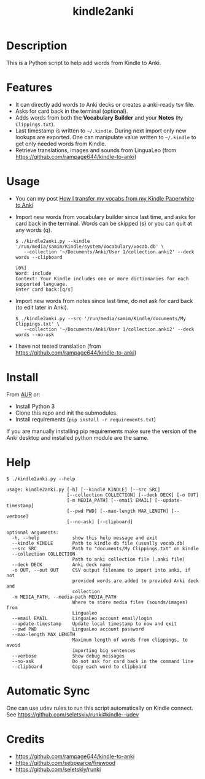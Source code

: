 #+TITLE: kindle2anki

* Description
  This is a Python script to help add words from Kindle to Anki. 

* Features
- It can directly add words to Anki decks or creates a anki-ready tsv file.
- Asks for card back in the terminal (optional).
- Adds words from both the *Vocabulary Builder* and your *Notes* (=My Clippings.txt=).
- Last timestamp is written to =~/.kindle=. During next import only new lookups are exported. One can manipulate value written to =~/.kindle= to get only needed words from Kindle.
- Retrieve translations, images and sounds from LinguaLeo (from https://github.com/rampage644/kindle-to-anki)

* Usage
- You can my post [[https://dev.to/psamim/how-i-transfer-my-vocabs-from-my-kindle-paperwhite-to-anki-1f4d][How I transfer my vocabs from my Kindle Paperwhite to Anki]]  
- Import new words from vocabulary builder since last time, and asks for card back in the terminal. Words can be skipped (s) or you can quit at any words (q).
  
  #+BEGIN_SRC shell
  $ ./kindle2anki.py --kindle '/run/media/samim/Kindle/system/Vocabulary/vocab.db' \
     --collection '~/Documents/Anki/User 1/collection.anki2' --deck words --clipboard

  [0%]
  Word: include
  Context: Your Kindle includes one or more dictionaries for each supported language.
  Enter card back:[q/s]
  #+END_SRC

- Import new words from notes since last time, do not ask for card back (to edit later in Anki).
  
  #+BEGIN_SRC shell
  $ ./kindle2anki.py --src '/run/media/samim/Kindle/documents/My Clippings.txt' \
     --collection '~/Documents/Anki/User 1/collection.anki2' --deck words --no-ask
#+END_SRC

- I have not tested translation (from https://github.com/rampage644/kindle-to-anki)

* Install
From [[https://aur.archlinux.org/packages/kindle2anki-git/][AUR]] or:

- Install Python 3
- Clone this repo and init the submodules.
- Install requirements (=pip install -r requirements.txt=)

If you are manually installing pip requirements make sure the version of the Anki
desktop and installed python module are the same.

* Help
#+BEGIN_SRC shell
$ ./kindle2anki.py --help

usage: kindle2anki.py [-h] [--kindle KINDLE] [--src SRC]
                      [--collection COLLECTION] [--deck DECK] [-o OUT]
                      [-m MEDIA_PATH] [--email EMAIL] [--update-timestamp]
                      [--pwd PWD] [--max-length MAX_LENGTH] [--verbose]
                      [--no-ask] [--clipboard]

optional arguments:
  -h, --help            show this help message and exit
  --kindle KINDLE       Path to kindle db file (usually vocab.db)
  --src SRC             Path to "documents/My Clippings.txt" on kindle
  --collection COLLECTION
                        Path to anki collection file (.anki file)
  --deck DECK           Anki deck name
  -o OUT, --out OUT     CSV output filename to import into anki, if not
                        provided words are added to provided Anki deck and
                        collection
  -m MEDIA_PATH, --media-path MEDIA_PATH
                        Where to store media files (sounds/images) from
                        Lingualeo
  --email EMAIL         LinguaLeo account email/login
  --update-timestamp    Update local timestamp to now and exit
  --pwd PWD             LinguaLeo account password
  --max-length MAX_LENGTH
                        Maximum length of words from clippings, to avoid
                        importing big sentences
  --verbose             Show debug messages
  --no-ask              Do not ask for card back in the command line
  --clipboard           Copy each word to clipboard
#+END_SRC

* Automatic Sync
One can use udev rules to run this script automatically on Kindle connect. See 
https://github.com/seletskiy/runki#kindle--udev

* Credits
- https://github.com/rampage644/kindle-to-anki
- https://github.com/sebpearce/firewood
- https://github.com/seletskiy/runki
 
